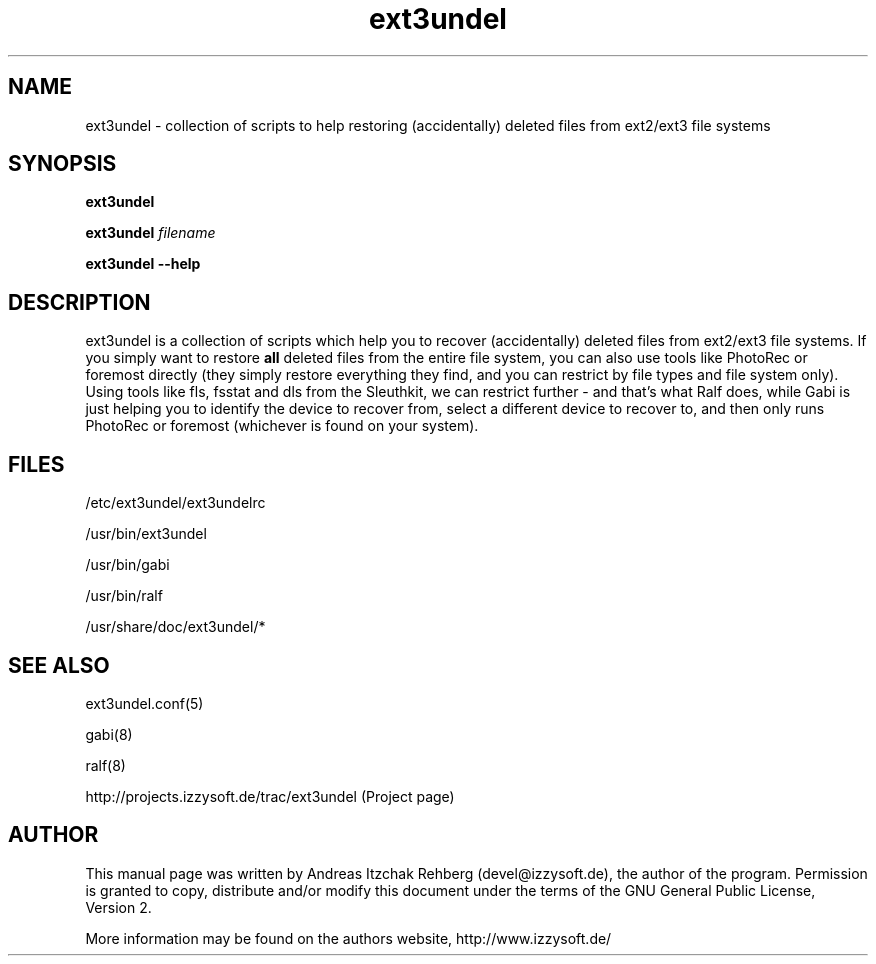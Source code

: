 .TH ext3undel 8 "20 June 2008"
.IX ext3undel
.SH NAME
ext3undel - collection of scripts to help restoring (accidentally) deleted files
from ext2/ext3 file systems

.SH SYNOPSIS
.B ext3undel

\fBext3undel \fIfilename\fR\fR

\fBext3undel --help\fR

.SH DESCRIPTION
ext3undel is a collection of scripts which help you to recover (accidentally)
deleted files from ext2/ext3 file systems. If you simply want to restore
\fBall\fR deleted files from the entire file system, you can also use tools like
PhotoRec or foremost directly (they simply restore everything they find, and you
can restrict by file types and file system only). Using tools like fls, fsstat
and dls from the Sleuthkit, we can restrict further - and that's what Ralf does,
while Gabi is just helping you to identify the device to recover from, select a
different device to recover to, and then only runs PhotoRec or foremost
(whichever is found on your system).

.SH "FILES"
/etc/ext3undel/ext3undelrc

/usr/bin/ext3undel

/usr/bin/gabi

/usr/bin/ralf

/usr/share/doc/ext3undel/*

.SH "SEE ALSO"
ext3undel.conf(5)

gabi(8)

ralf(8)

http://projects.izzysoft.de/trac/ext3undel (Project page)

.SH "AUTHOR" 
.PP 
This manual page was written by Andreas Itzchak Rehberg (devel@izzysoft.de),
the author of the program. Permission is granted to copy, distribute and/or
modify this document under the terms of the GNU General Public License,
Version 2.

More information may be found on the authors website, http://www.izzysoft.de/
 
